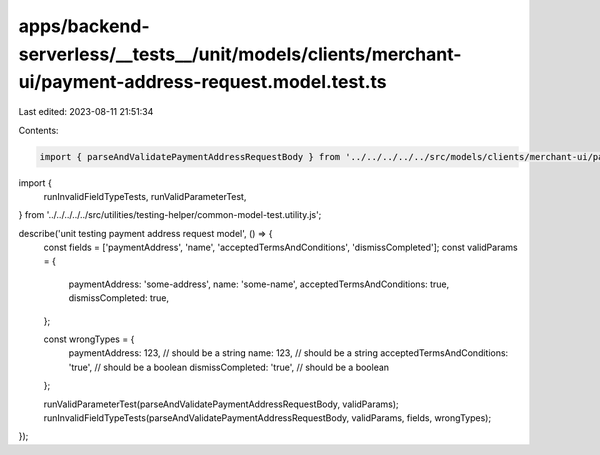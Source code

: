 apps/backend-serverless/__tests__/unit/models/clients/merchant-ui/payment-address-request.model.test.ts
=======================================================================================================

Last edited: 2023-08-11 21:51:34

Contents:

.. code-block:: ts

    import { parseAndValidatePaymentAddressRequestBody } from '../../../../../src/models/clients/merchant-ui/payment-address-request.model.js';
import {
    runInvalidFieldTypeTests,
    runValidParameterTest,
} from '../../../../../src/utilities/testing-helper/common-model-test.utility.js';

describe('unit testing payment address request model', () => {
    const fields = ['paymentAddress', 'name', 'acceptedTermsAndConditions', 'dismissCompleted'];
    const validParams = {
        paymentAddress: 'some-address',
        name: 'some-name',
        acceptedTermsAndConditions: true,
        dismissCompleted: true,
    };

    const wrongTypes = {
        paymentAddress: 123, // should be a string
        name: 123, // should be a string
        acceptedTermsAndConditions: 'true', // should be a boolean
        dismissCompleted: 'true', // should be a boolean
    };

    runValidParameterTest(parseAndValidatePaymentAddressRequestBody, validParams);
    runInvalidFieldTypeTests(parseAndValidatePaymentAddressRequestBody, validParams, fields, wrongTypes);
});


